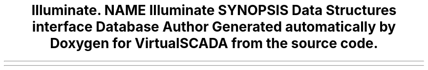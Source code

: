 .TH "Illuminate\Contracts\Redis" 3 "Tue Apr 14 2015" "Version 1.0" "VirtualSCADA" \" -*- nroff -*-
.ad l
.nh
.SH NAME
Illuminate\Contracts\Redis \- 
.SH SYNOPSIS
.br
.PP
.SS "Data Structures"

.in +1c
.ti -1c
.RI "interface \fBDatabase\fP"
.br
.in -1c
.SH "Author"
.PP 
Generated automatically by Doxygen for VirtualSCADA from the source code\&.
